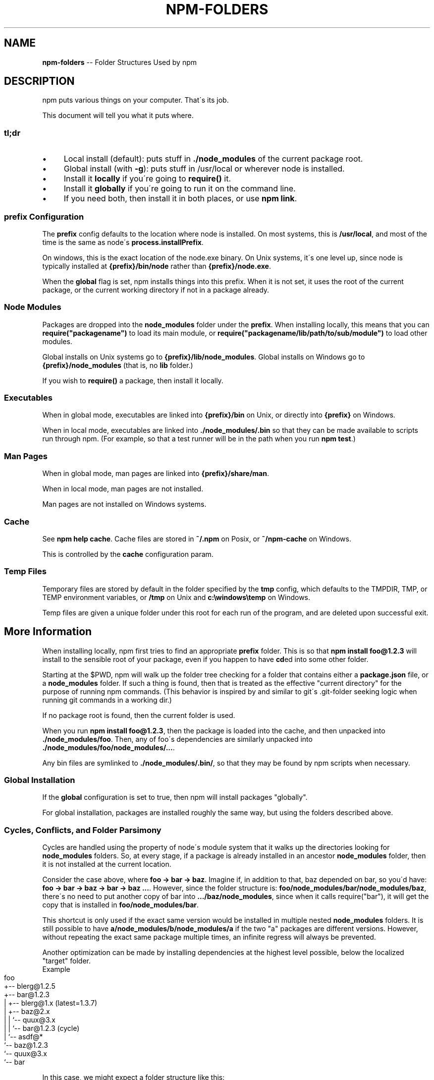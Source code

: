 .\" Generated with Ronnjs/v0.1
.\" http://github.com/kapouer/ronnjs/
.
.TH "NPM\-FOLDERS" "1" "April 2012" "" ""
.
.SH "NAME"
\fBnpm-folders\fR \-\- Folder Structures Used by npm
.
.SH "DESCRIPTION"
npm puts various things on your computer\.  That\'s its job\.
.
.P
This document will tell you what it puts where\.
.
.SS "tl;dr"
.
.IP "\(bu" 4
Local install (default): puts stuff in \fB\|\./node_modules\fR of the current
package root\.
.
.IP "\(bu" 4
Global install (with \fB\-g\fR): puts stuff in /usr/local or wherever node
is installed\.
.
.IP "\(bu" 4
Install it \fBlocally\fR if you\'re going to \fBrequire()\fR it\.
.
.IP "\(bu" 4
Install it \fBglobally\fR if you\'re going to run it on the command line\.
.
.IP "\(bu" 4
If you need both, then install it in both places, or use \fBnpm link\fR\|\.
.
.IP "" 0
.
.SS "prefix Configuration"
The \fBprefix\fR config defaults to the location where node is installed\.
On most systems, this is \fB/usr/local\fR, and most of the time is the same
as node\'s \fBprocess\.installPrefix\fR\|\.
.
.P
On windows, this is the exact location of the node\.exe binary\.  On Unix
systems, it\'s one level up, since node is typically installed at \fB{prefix}/bin/node\fR rather than \fB{prefix}/node\.exe\fR\|\.
.
.P
When the \fBglobal\fR flag is set, npm installs things into this prefix\.
When it is not set, it uses the root of the current package, or the
current working directory if not in a package already\.
.
.SS "Node Modules"
Packages are dropped into the \fBnode_modules\fR folder under the \fBprefix\fR\|\.
When installing locally, this means that you can \fBrequire("packagename")\fR to load its main module, or \fBrequire("packagename/lib/path/to/sub/module")\fR to load other modules\.
.
.P
Global installs on Unix systems go to \fB{prefix}/lib/node_modules\fR\|\.
Global installs on Windows go to \fB{prefix}/node_modules\fR (that is, no \fBlib\fR folder\.)
.
.P
If you wish to \fBrequire()\fR a package, then install it locally\.
.
.SS "Executables"
When in global mode, executables are linked into \fB{prefix}/bin\fR on Unix,
or directly into \fB{prefix}\fR on Windows\.
.
.P
When in local mode, executables are linked into \fB\|\./node_modules/\.bin\fR so that they can be made available to scripts run
through npm\.  (For example, so that a test runner will be in the path
when you run \fBnpm test\fR\|\.)
.
.SS "Man Pages"
When in global mode, man pages are linked into \fB{prefix}/share/man\fR\|\.
.
.P
When in local mode, man pages are not installed\.
.
.P
Man pages are not installed on Windows systems\.
.
.SS "Cache"
See \fBnpm help cache\fR\|\.  Cache files are stored in \fB~/\.npm\fR on Posix, or \fB~/npm\-cache\fR on Windows\.
.
.P
This is controlled by the \fBcache\fR configuration param\.
.
.SS "Temp Files"
Temporary files are stored by default in the folder specified by the \fBtmp\fR config, which defaults to the TMPDIR, TMP, or TEMP environment
variables, or \fB/tmp\fR on Unix and \fBc:\\windows\\temp\fR on Windows\.
.
.P
Temp files are given a unique folder under this root for each run of the
program, and are deleted upon successful exit\.
.
.SH "More Information"
When installing locally, npm first tries to find an appropriate \fBprefix\fR folder\.  This is so that \fBnpm install foo@1\.2\.3\fR will install
to the sensible root of your package, even if you happen to have \fBcd\fRed
into some other folder\.
.
.P
Starting at the $PWD, npm will walk up the folder tree checking for a
folder that contains either a \fBpackage\.json\fR file, or a \fBnode_modules\fR
folder\.  If such a thing is found, then that is treated as the effective
"current directory" for the purpose of running npm commands\.  (This
behavior is inspired by and similar to git\'s \.git\-folder seeking
logic when running git commands in a working dir\.)
.
.P
If no package root is found, then the current folder is used\.
.
.P
When you run \fBnpm install foo@1\.2\.3\fR, then the package is loaded into
the cache, and then unpacked into \fB\|\./node_modules/foo\fR\|\.  Then, any of
foo\'s dependencies are similarly unpacked into \fB\|\./node_modules/foo/node_modules/\.\.\.\fR\|\.
.
.P
Any bin files are symlinked to \fB\|\./node_modules/\.bin/\fR, so that they may
be found by npm scripts when necessary\.
.
.SS "Global Installation"
If the \fBglobal\fR configuration is set to true, then npm will
install packages "globally"\.
.
.P
For global installation, packages are installed roughly the same way,
but using the folders described above\.
.
.SS "Cycles, Conflicts, and Folder Parsimony"
Cycles are handled using the property of node\'s module system that it
walks up the directories looking for \fBnode_modules\fR folders\.  So, at every
stage, if a package is already installed in an ancestor \fBnode_modules\fR
folder, then it is not installed at the current location\.
.
.P
Consider the case above, where \fBfoo \-> bar \-> baz\fR\|\.  Imagine if, in
addition to that, baz depended on bar, so you\'d have: \fBfoo \-> bar \-> baz \-> bar \-> baz \.\.\.\fR\|\.  However, since the folder
structure is: \fBfoo/node_modules/bar/node_modules/baz\fR, there\'s no need to
put another copy of bar into \fB\|\.\.\./baz/node_modules\fR, since when it calls
require("bar"), it will get the copy that is installed in \fBfoo/node_modules/bar\fR\|\.
.
.P
This shortcut is only used if the exact same
version would be installed in multiple nested \fBnode_modules\fR folders\.  It
is still possible to have \fBa/node_modules/b/node_modules/a\fR if the two
"a" packages are different versions\.  However, without repeating the
exact same package multiple times, an infinite regress will always be
prevented\.
.
.P
Another optimization can be made by installing dependencies at the
highest level possible, below the localized "target" folder\.
.
.TP
Example
.Consider this dependency graph:
.
.IP "" 4
.
.nf
foo
+\-\- blerg@1\.2\.5
+\-\- bar@1\.2\.3
|   +\-\- blerg@1\.x (latest=1\.3\.7)
|   +\-\- baz@2\.x
|   |   `\-\- quux@3\.x
|   |       `\-\- bar@1\.2\.3 (cycle)
|   `\-\- asdf@*
`\-\- baz@1\.2\.3
    `\-\- quux@3\.x
        `\-\- bar
.
.fi
.
.IP "" 0
.
.P
In this case, we might expect a folder structure like this:
.
.IP "" 4
.
.nf
foo
+\-\- node_modules
    +\-\- blerg (1\.2\.5) <\-\-\-[A]
    +\-\- bar (1\.2\.3) <\-\-\-[B]
    |   +\-\- node_modules
    |   |   `\-\- baz (2\.0\.2) <\-\-\-[C]
    |   |       `\-\- node_modules
    |   |           `\-\- quux (3\.2\.0)
    |   `\-\- asdf (2\.3\.4)
    `\-\- baz (1\.2\.3) <\-\-\-[D]
        `\-\- node_modules
            `\-\- quux (3\.2\.0) <\-\-\-[E]
.
.fi
.
.IP "" 0
.
.P
Since foo depends directly on bar@1\.2\.3 and baz@1\.2\.3, those are
installed in foo\'s \fBnode_modules\fR folder\.
.
.P
Even though the latest copy of blerg is 1\.3\.7, foo has a specific
dependency on version 1\.2\.5\.  So, that gets installed at [A]\.  Since the
parent installation of blerg satisfie\'s bar\'s dependency on blerg@1\.x,
it does not install another copy under [B]\.
.
.P
Bar [B] also has dependencies on baz and asdf, so those are installed in
bar\'s \fBnode_modules\fR folder\.  Because it depends on \fBbaz@2\.x\fR, it cannot
re\-use the \fBbaz@1\.2\.3\fR installed in the parent \fBnode_modules\fR folder [D],
and must install its own copy [C]\.
.
.P
Underneath bar, the \fBbaz\->quux\->bar\fR dependency creates a cycle\.
However, because \fBbar\fR is already in \fBquux\fR\'s ancestry [B], it does not
unpack another copy of bar into that folder\.
.
.P
Underneath \fBfoo\->baz\fR [D], quux\'s [E] folder tree is empty, because its
dependency on bar is satisfied by the parent folder copy installed at [B]\.
.
.P
For a graphical breakdown of what is installed where, use \fBnpm ls\fR\|\.
.
.SS "Publishing"
Upon publishing, npm will look in the \fBnode_modules\fR folder\.  If any of
the items there are not in the \fBbundledDependencies\fR array, then they will
not be included in the package tarball\.
.
.P
This allows a package maintainer to install all of their dependencies
(and dev dependencies) locally, but only re\-publish those items that
cannot be found elsewhere\.  See \fBnpm help json\fR for more information\.
.
.SH "SEE ALSO"
.
.IP "\(bu" 4
npm help faq
.
.IP "\(bu" 4
npm help json
.
.IP "\(bu" 4
npm help install
.
.IP "\(bu" 4
npm help pack
.
.IP "\(bu" 4
npm help cache
.
.IP "\(bu" 4
npm help config
.
.IP "\(bu" 4
npm help publish
.
.IP "" 0

